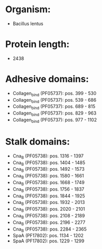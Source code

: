 * Organism:
- Bacillus lentus
* Protein length:
- 2438
* Adhesive domains:
- Collagen_bind (PF05737): pos. 399 - 530
- Collagen_bind (PF05737): pos. 539 - 686
- Collagen_bind (PF05737): pos. 689 - 815
- Collagen_bind (PF05737): pos. 829 - 963
- Collagen_bind (PF05737): pos. 977 - 1102
* Stalk domains:
- Cna_B (PF05738): pos. 1316 - 1397
- Cna_B (PF05738): pos. 1404 - 1485
- Cna_B (PF05738): pos. 1492 - 1573
- Cna_B (PF05738): pos. 1580 - 1661
- Cna_B (PF05738): pos. 1668 - 1749
- Cna_B (PF05738): pos. 1756 - 1837
- Cna_B (PF05738): pos. 1844 - 1925
- Cna_B (PF05738): pos. 1932 - 2013
- Cna_B (PF05738): pos. 2020 - 2101
- Cna_B (PF05738): pos. 2108 - 2189
- Cna_B (PF05738): pos. 2196 - 2277
- Cna_B (PF05738): pos. 2284 - 2365
- SpaA (PF17802): pos. 1134 - 1202
- SpaA (PF17802): pos. 1229 - 1299

